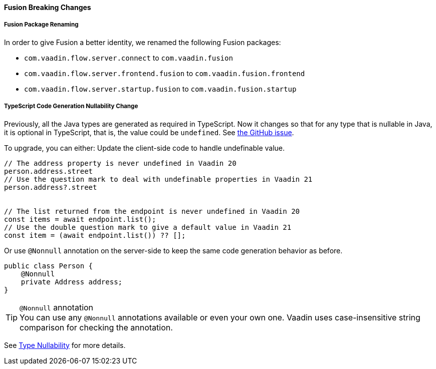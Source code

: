 [discrete]
==== Fusion Breaking Changes

[discrete]
===== Fusion Package Renaming
In order to give Fusion a better identity, we renamed the following Fusion packages:

* `com.vaadin.flow.server.connect` to `com.vaadin.fusion`
* `com.vaadin.flow.server.frontend.fusion` to `com.vaadin.fusion.frontend`
* `com.vaadin.flow.server.startup.fusion` to `com.vaadin.fusion.startup`

[discrete]
===== TypeScript Code Generation Nullability Change
Previously, all the Java types are generated as required in TypeScript.
Now it changes so that for any type that is nullable in Java, it is optional in TypeScript, that is, the value could be `undefined`. See https://github.com/vaadin/flow/issues/8849[the GitHub issue].

To upgrade, you can either:
Update the client-side code to handle undefinable value.
[source,typescript]
----
// The address property is never undefined in Vaadin 20
person.address.street
// Use the question mark to deal with undefinable properties in Vaadin 21
person.address?.street


// The list returned from the endpoint is never undefined in Vaadin 20
const items = await endpoint.list();
// Use the double question mark to give a default value in Vaadin 21
const item = (await endpoint.list()) ?? [];
----

Or use `@Nonnull` annotation on the server-side to keep the same code generation behavior as before.

[source,java]
----
public class Person {
    @Nonnull
    private Address address;
}
----

.`@Nonnull` annotation
[TIP,role=small]
You can use any `@Nonnull` annotations available or even your own one.
Vaadin uses case-insensitive string comparison for checking the annotation.

See https://vaadin.com/docs/v22/fusion/advanced/endpoints-generator/#type-nullability[Type Nullability] for more details.
